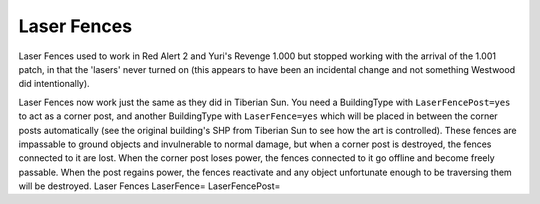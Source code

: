 .. index:: Laser Fences

============
Laser Fences
============

Laser Fences used to work in Red Alert 2 and Yuri's Revenge 1.000 but
stopped working with the arrival of the 1.001 patch, in that the
'lasers' never turned on (this appears to have been an incidental
change and not something Westwood did intentionally).

Laser Fences now work just the same as they did in Tiberian Sun. You
need a BuildingType with ``LaserFencePost=yes`` to act as a corner post,
and another BuildingType with ``LaserFence=yes`` which will be placed in
between the corner posts automatically (see the original building's
SHP from Tiberian Sun to see how the art is controlled). These fences
are impassable to ground objects and invulnerable to normal damage,
but when a corner post is destroyed, the fences connected to it are
lost. When the corner post loses power, the fences connected to it go
offline and become freely passable. When the post regains power, the
fences reactivate and any object unfortunate enough to be traversing
them will be destroyed. Laser Fences LaserFence= LaserFencePost=

.. versionadded:: 0.1

